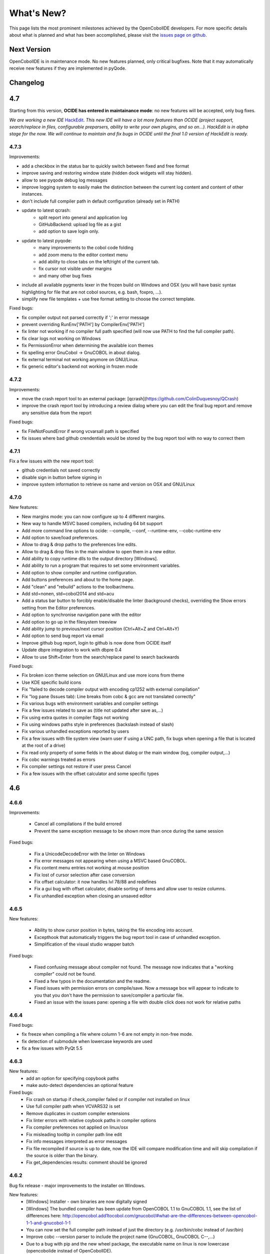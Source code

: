 What's New?
************

This page lists the most prominent milestones achieved by the OpenCobolIDE
developers. For more specific details about what is planned and what has been
accomplished, please visit the `issues page on github`_.

Next Version
=============

OpenCobolIDE is in maintenance mode. No new features planned, only critical bugfixes. Note that it may automatically
receive new features if they are implemented in pyQode.

Changelog
=========

4.7
===

Starting from this version, **OCIDE has entered in maintainance mode**: no new
features will be accepted, only bug fixes.

*We are working a new IDE* `HackEdit`_. *This new IDE will have a lot more features
than OCIDE (project support, search/replace in files, configurable preparsers,
ability to write your own plugins, and so on...).
HackEdit is in alpha stage for the now. We will continue to maintain and fix
bugs in OCIDE until the final 1.0 version of HackEdit is ready.*

.. _HackEdit: https://github.com/HackEdit/hackedit

4.7.3
-----

Improvements:

- add a checkbox in the status bar to quickly switch between fixed and free format
- improve saving and restoring window state (hidden dock widgets will stay hidden).
- allow to see pyqode debug log messages
- improve logging system to easily make the distinction between the current log content and content of other instances.
- don't include full compiler path in default configuration (already set in PATH)
- update to latest qcrash:
    - split report into general and application log
    - GitHubBackend: upload log file as a gist
    - add option to save login only.
- update to latest pyqode:
    - many improvements to the cobol code folding
    - add zoom menu to the editor context menu
    - add ability to close tabs on the left/right of the current tab.
    - fix cursor not visible under margins
    - and many other bug fixes
- include all available pygments lexer in the frozen build on Windows and OSX (you will have basic syntax highlighting
  for file that are not cobol sources, e.g. bash, foxpro, ...).
- simplify new file templates + use free format setting to choose the correct template.

Fixed bugs:

- fix compiler output not parsed correctly if ';' in error message
- prevent overriding  RunEnv['PATH'] by CompilerEnv['PATH']
- fix linter not working if no compiler full path specified (will now use PATH to find the full compiler path).
- fix clear logs not working on Windows
- fix PermissionError when determining the available icon themes
- fix spelling error GnuCobol -> GnuCOBOL in about dialog.
- fix external terminal not working anymore on GNU/Linux.
- fix generic editor's backend not working in frozen mode

4.7.2
-----

Improvements:

- move the crash report tool to an external package: [qcrash](https://github.com/ColinDuquesnoy/QCrash)
- improve the crash report tool by introducing a review dialog where you can edit the final bug report and remove any sensitive data from the report

Fixed bugs:

- fix FileNotFoundError if wrong vcvarsall path is specified
- fix issues where bad github crendentials would be stored by the bug report tool with no way to correct them

4.7.1
-----

Fix a few issues with the new report tool:

- github credentials not saved correctly
- disable sign in button before signing in
- improve system information to retrieve os name and version on OSX and GNU/Linux

4.7.0
-----

New features:

- New margins mode: you can now configure up to 4 different margins.
- New way to handle MSVC based compilers, including 64 bit support
- Add more command line options to ocide: --compile, --conf, --runtime-env, --cobc-runtime-env
- Add option to save/load preferences.
- Allow to drag & drop paths to the preferences line edits.
- Allow to drag & drop files in the main window to open them in a new editor.
- Add ability to copy runtime dlls to the output directory [Windows].
- Add ability to run a program that requires to set some environment variables.
- Add option to show compiler and runtime configuration.
- Add buttons preferences and about to the home page.
- Add "clean" and "rebuild" actions to the toolbar/menu.
- Add std=nonen, std=cobol2014 and std=acu
- Add a status bar button to forcibly enable/disable the linter (background
  checks), overriding the Show errors setting from the Editor preferences.
- Add option to synchronise navigation pane with the editor
- Add option to go up in the filesystem treeview
- Add ability jump to previous/next cursor position (Ctrl+Alt+Z and Ctrl+Alt+Y)
- Add option to send bug report via email
- Improve github bug report, login to github is now done from OCIDE itself
- Update dbpre integration to work with dbpre 0.4
- Allow to use Shift+Enter from the search/replace panel to search backwards


Fixed bugs:

- Fix broken icon theme selection on GNU/Linux and use more icons from theme
- Use KDE specific build icons
- Fix "failed to decode compiler output with encoding cp1252 with external compilation"
- Fix "log pane (Issues tab): Line breaks from cobc & gcc are not translated correctly"
- Fix various bugs with environment variables and compiler settings
- Fix a few issues related to save as (title not updated after save as,...)
- Fix using extra quotes in compiler flags not working
- Fix using windows paths style in preferences (backslash instead of slash)
- Fix various unhandled exceptions reported by users
- Fix a few issues with file system view (warn user if using a UNC path,
  fix bugs when opening a file that is located at the root of a drive)
- Fix read only property of some fields in the about dialog or the main window (log, compiler output,...)
- Fix cobc warnings treated as errors
- Fix compiler settings not restore if user press Cancel
- Fix a few issues with the offset calculator and some specific types


4.6
===

4.6.6
-----

Improvements:

    - Cancel all compilations if the build errored
    - Prevent the same exception message to be shown more than once during the
      same session

Fixed bugs:

    - Fix a UnicodeDecodeError with the linter on Windows
    - Fix error messages not appearing when using a MSVC based GnuCOBOL.
    - Fix content menu entries not working at mouse position
    - Fix lost of cursor selection after case conversion
    - Fix offset calculator: it now handles lvl 78/88 and redefines
    - Fix a gui bug with offset calculator, disable sorting of items and allow
      user to resize columns.
    - Fix unhandled exception when closing an unsaved editor

4.6.5
-----

New features:

    - Ability to show cursor position in bytes, taking the file encoding into
      account.
    - Excepthook that automatically triggers the bug report tool in case of
      unhandled exception.
    - Simplification of the visual studio wrapper batch

Fixed bugs:

    - Fixed confusing message about compiler not found. The message now
      indicates that a "working compiler" could not be found.
    - Fixed a few typos in the documentation and the readme.
    - Fixed issues with permission errors on compile/save. Now a message box will
      appear to indicate to you that you don't have the permission to
      save/compiler a particular file.
    - Fixed an issue with the issues pane: opening a file with double click
      does not work for relative paths


4.6.4
-----

Fixed bugs:

- fix freeze when compiling a file where column 1-6 are not empty in non-free mode.
- fix detection of submodule when lowercase keywords are used
- fix a few issues with PyQt 5.5

4.6.3
-----

New features:
    - add an option for specifying copybook paths
    - make auto-detect dependencies an optional feature

Fixed bugs:
    - Fix crash on startup if check_compiler failed or if compiler not installed on linux
    - Use full compiler path when VCVARS32 is set
    - Remove duplicates in custom compiler extensions
    - Fix linter errors with relative coybook paths in compiler options
    - Fix compiler preferences not applied on linux/osx
    - Fix misleading tooltip in compiler path line edit
    - Fix info messages interpreted as error messages
    - Fix file recompiled if source is up to date, now the IDE will compare modification time and will skip compilation
      if the source is older than the binary.
    - Fix get_dependencies results: comment should be ignored

4.6.2
-----

Bug fix release - major improvements to the installer on Windows.

New features:
    - [Windows] Installer - own binaries are now digitally signed
    - [Windows] The bundled compiler has been update from OpenCOBOL 1.1 to GnuCOBOL 1.1,
      see the list of differences here: http://opencobol.add1tocobol.com/gnucobol/#what-are-the-differences-between-opencobol-1-1-and-gnucobol-1-1
    - You can now set the full compiler path instead of just the directory (e.g. /usr/bin/cobc instead of /usr/bin)
    - Improve cobc --version parser to include the project name (GnuCOBOL, GnuCOBOL C--,...)
    - Due to a bug with pip and the new wheel package, the executable name on linux is now lowercase (opencobolide instead
      of OpenCobolIDE).
    - Add missing extensions to save as dialog and fix filters of open file dialog.
    - Show a warning before executing restore to factory defaults.

Fixed bugs:
    - Fix installation of desktop files on linux.
    - File system view was still fully reloaded needlessly
    - Fix consistency in cobc commands (sometimes full path were used sometimes not)
    - Fix about dialog closing on [CTRL]
    - Fix an infinite recursion in get_dependencies if a module call itself
    - Fix case of associated compiler extensions
    - Fix a bug with file watcher if a file has been deleted externally and user choose to keep it in the editor
    - Fix unicode decode error when the compiler is broken on windows
    - Fix a few typos
    - Fix creation of temporary files by linter (now they are back to the system temp folder)
    - Fix shortcut conflict: F3 used for both goto and find next. The goto shortcuts has been reassigned to F7
    - Fix misleading/false positive compilation message in case compiler failed but no output was given. Now the IDE
      will remove files before compiling and will check that the expected file has been created before claiming for
      success.

4.6.1
-----

Fix a potential failure on startup (probably just on Windows)

4.6.0
-----

New features/Improvements:
    - Add ability to control where the binaries will be placed
    - Add environment variable settings for compiler (PATH, COBC_CONFIG_DIR,...)
    - Add dialog and a button to check whether your compiler works or not (
      check compilation of a simple hello world)
    - Add .lst to default list of COBOL extensions
    - Add a compiler output log view with the complete output of the cobc
      commands
    - Fix some spelling errors and always use GnuCOBOL instead of OpenCOBOL
    - Show PICTURE in navigation item's tooltip (this works but still requires
      some work on the parser to be fully finished)
    - Add ability to run module with cobcrun


Fixed bugs:
    - Fix a crash with corrupted recent files list
    - Fix fullscreen mode not setup on startup but recognized in the options
    - Fix Ctrl-Home not working as expected (go to first line)
    - Fix bug with linter that does not take compiler options into account
      (file not found error for copybooks)
    - Fix misleading compiler settings label
    - Fix file system view reloaded when parent directory has not changed
    - Remove dock widgets hotkeys not working on windows (remove the "&" from
      the dock widgets' titles)
    - Fix SECTION/DIVISION not correctly recognized in navigation panel and
      fold panel if there are some spaces between the keyword and the period.
    - Fix linter running when compiler is not working
    - Fix detection of file type (EXECUTABLE/MODULE) and dependencies of file
      when there are some newlines between CALL, USING and the PAREMTER of the
      call

4.5
====

4.5.1
------

New features:
    - add ability to set custom file extension association with the different
      compiler (cobc, dbpre and esqlOC)

Fixed bugs:
    - Fix issues with non COBOL files on frozen builds (Windows and OSX only)
    - All bugs fixed in pyqode.core 2.6.1

4.5.0
-----

New features:
    - EOL management (see issue #110)
    - New filter mode for code completion: subsequence
    - Add support for stdeb (ppa packages available)

Fixed bugs:
    - fix a bug with comment (see issue #109)

4.4
===

4.4.0
-----

New features:

  - esqlOC integration (SQL precompiler for windows)

Fixed bugs:
  - fix a bug with the new reporter tool on windows (and get rid of the github3.py dependency)
  - improve comment/uncomment when workin in fixed format and column 1-6 is not empty.

4.3
===

4.3.1
-----

New features:

- new bug report tool that make use of the Github API to submit a new bug report
  using your account that automatically includes system information and
  the application log.

Fixed bugs:

- fix a couple of small bugs in pyqode which should improve the usability (things like
  restoring cursor position after a reload due to an external change, improved auto-completion
  of quotes and parentheses).

4.3.0
-----

New features:

- experimental support for dbpre on Linux
- experimental support for using a custom GnuCOBOL compiler on Windows
- support for custom keywords convention (lower or upper case keyword suggestions)
- support for very small screens (10 inches)
- support for opening more than one file

Fixed bugs:

- improvements to the navigation panel: fix issues where exec statements were shown in the outline.
- fixed a bug where the linter mixed the code of two opened tabs
- fixed indentation bugs when indenting source that have characters before column 7 (non free format)
- fixed duplicate entires in the recent files list
- fixed a bug that prevent the IDE to remember the last open/save path
- fixed a bug where compilation/run actions were wrongly disabled

4.2
===

4.2.0
-----

New features:

- splittable tab widget: you can now split and editor vertically or
  horizontally infinitely.
- a file system tree view that show the content of the directory of the current
  editor
- navigation panel (and file system tree view panel) can now be closed
- make the control panel (buttons in the editor in minimal view) look better
  on windows
- add file association to the windows installer
- allow to disable intelligent backspace (now disabled by default) (#78)
- add a path label to the status bar
- add support for pygments 2 (new color schemes)
- add "Report bug" menu action (clicking on this will open your browser to the
  github issue tracker with a pre-filled error report)

Fixed bugs:

- fix a line ending issue with the run console on windows (#77)
- fix a bug with navigation panel (#76)
- improve usage of rrt theme (#79)


4.1
===

4.1.0
-----

New features:

- add support for GnuCOBOL 2.0 on GNU/Linux
- add a way to specify global compiler switches (-g, -ftrace,...)
- improve detection of external terminal on GNU/Linux
- make use of pyqode-console to prompt for a key press at the end of the
  program when run in an external terminal (Windows - GNU/Linux)
- style improvement: the internal terminal will use the same colors as the
  COBOL editor.
- performance improvement: avoid useless re-highlight on open
- update to pyqode 2.3 (add occurrences highlighting, global checker,
  better selections, smart backspace, auto complete of quotes and
  parentheses, ...)

4.0
===

4.0.0
-----

The entire application has been rewritten.

The COBOL code editor widget has been moved to the pyqode.cobol package.

New features:

- code folding
- improved auto indentation (after if/else/perform)
- reworked user interface: the default view (from v2) is back as the
  default view but you can switch to the minimal view (from v3) by double
  clicking an editor tab (see issue #47)
- navigation panel is now fully synced with code folding panel of the
  current editor
- you can now cancel a build/run action
- new syntax highlighter which is about 3 times faster than the previous
  highlighter
- more keywords in code completion
- ability to disable the linter (see issue #46)

3.0
===

3.0.0
-----

New features:

- add **Mac OSX** support
- move to **PyQt5** (to support retina screens)
- add support for **pyQode 2.0**:
  the new api is a lot more stable API and is now fully
  tested. The editor style and performances have been improved but **the
  folding panel has been temporarely removed** *(for performance reason)*
- **new user interface**:
  the menu and toolbar has gone, instead there is now a compile and run button
  inside the editor and a drop down button in the status bar for the most
  important actions.
  The homepage and the preferences dialog also got redesigned.
- compiler process management has been improved:
  We are now using QProcess instead of subprocess, this allow some neat
  improvements such as auto compile before run.
- better log message - log window: include information from the log window
  when you report bugs!

Please, read the :doc:`/getting_started` section of this manual to get started
with the new user interface!

2.3
===

2.3.1
-----

- drop python 2 support (the main script must now be run by a python3
  interpreter)

- fix bug with encoding error, see bug #31 on github

2.3.0
-----

New features:

- add ability to run the compiled programe in an external terminal. This is
  useful if you are using the SCREEN SECTION as the embedded terminal does
  not support redirection.

Fixed bugs:

- fix bug with detection of submodules call if they are enclosed with single quotes
  instead of double quotes

2.2
===

2.2.0
-----
New features:

- pic fields offsets calculator
- case converter, you can convert selected text to lower or TO UPPER using the
  editor context menu.
- full dark style using `qdarkstyle`_
- new test suite for compiler and parser modules
- improved go to line dialog
- add support for _*.pco_ and _*.cpy_ files

Fixed bugs:

- fix compilation for file if path contains spaces (Linux and Windows)
- fix parser crash that prevents from compiling
- improve COBOL parser to support malformed syntax
- fix ambiguous shortcut overload: F2
- fix outline not informative for COBOL files that have data in column 1-6

2.1
===

2.1.0
-----

New features:

- Go to definition for variables and procedures (ctrl - click on symbol)
- New debian package on ppa:open-cobol-ide/stable and ppa:open-cobol-ide/unstable

Fixed Bugs:

- code completion should not occur in comments and strings
- fix column number for navigation panel

2.0
===

2.0.1
-----

Fixed Bugs:

- removed un-needed import of pexpect which caused some issue on clean
  system which does not have pexepect.

2.0.0
-----

This new release is a major update which makes the transition from PCEF to
pyqode. Most of the application has been rewritten from scratch.

Here are the major changes:

- port to *pyqode 1.0*
- new compiler errors panel
- interactive output console for program output
- uses *pyqode.qt* in place of *PySide*
- support for both python 2 and python 3
- *on the fly* syntax check, OpenCobolIDE compile your code in the
  background to quickly warn you about wrong syntax.
- better integration with most linux desktop environments (use icons and
  colors from theme, desktop entry). Tested with KDE, Gnome, Unity and
  Cinnamon.
- allow user to type in lower case (https://github.com/OpenCobolIDE/OpenCobolIDE/issues/1)

1.4
===

1.4.2
-----

- Update code so support pcef 0.2.2

1.4.1
-----

Fixed Bugs:

- slow in large files: https://bugs.launchpad.net/cobcide/-bug/1179228

1.4.0
-----

New features:

- shortcuts for dock windows (F9: log panel, F10: navigation panel)
- show fullscreen shortcut change from F12 to F11
- the application will restore its geometry and state (maximised, dock window positions)

Fixed Bugs:

- dock panel shown when switching tab: now the panel is only show when coming from the homepage or when compiling
- crash when editing/compiling files who have unicode characters in their path
- focus lost when opening recent files from the menu or the homepage on ubuntu 12.04 -> 13.04

Enhancements and fixed bugs in PCEF 0.2.0:

- improve performances in general
- support for custom word separator, allow OpenCobolIDE to remove the '-' character from word separators which brings a better
  code completion for COBOL
- dirty flag is correctly updated
- scrollbars are now correctly update when folding/unfolding code blocks

1.3
===

1.3.0
-----
This release improves usability with a focus on the run and compile actions:

- detect source dependencies and compile them (if a program P requires a subprogram A who requires a subprogram B than the IDE will compile A, B and P)
- Automatically compile file when the run action is triggered
- Run the last program if the current tab is a subprogram
- Avoid compiling a file that is already compiled and up to date

1.2
===

1.2.1
-----

- Fix bug: https://launchpad.net/cobcide/-milestone/1.2.1

1.2.0
-----

Added:

- Home page with list of recent files
- A settings page to change a few options (mainly related to the editor style)
- A navigation panel to quickly browse large files (tree with div, sections, variables and paragraphs)
- A shortcut to comment/uncomment selected or active lines (ctrl-/)
- On GNU/Linux, at first start the program will ask the user if he wants to create a desktop files

Bug fixes:

- windows path not normalized
- fix bug with mingw when path contains spaces on windows
- fix bug where no extension was proposed when creating a new file

1.1
===

1.1.0
-----

- better encoding detection using chardet
- COBOL specific code completion model
- status bar infos (filename, encoding, cursor position)
- windows port (a windows installer is available in the download section)

1.0
===

1.0.1
-----

- fix packaging issues

1.0.0
-----

- Initial development

.. _issues page on github: https://github.com/OpenCobolIDE/OpenCobolIDE
.. _qdarkstyle: https://github.com/ColinDuquesnoy/QDarkStyleSheet
